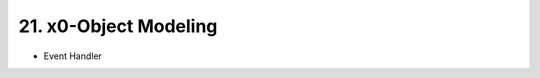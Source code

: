 .. dev-object-modeling

.. _devobjectmodeling:

21. x0-Object Modeling
======================

- Event Handler
